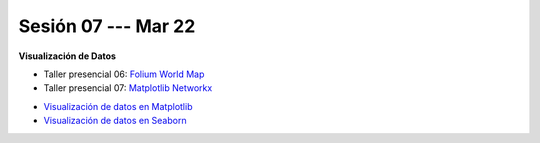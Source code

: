 Sesión 07 --- Mar 22
-------------------------------------------------------------------------------

**Visualización de Datos**

.. raw:: html

   <hr style="height:2px;border-width:0;color:gray;background-color:gray">

* Taller presencial 06: `Folium World Map <https://classroom.github.com/a/Fz_IL-JZ>`_

* Taller presencial 07: `Matplotlib Networkx <https://classroom.github.com/a/n4HqyJOj>`_

.. raw:: html

   <hr style="height:2px;border-width:0;color:gray;background-color:gray">

* `Visualización de datos en Matplotlib <https://jdvelasq.github.io/curso_visualizacion_de_datos/01_matplotlib/__index__.html>`_

* `Visualización de datos en Seaborn <https://jdvelasq.github.io/curso_visualizacion_de_datos/02_seaborn/__index__.html#>`_

.. raw:: html

   <hr style="height:2px;border-width:0;color:gray;background-color:gray">



